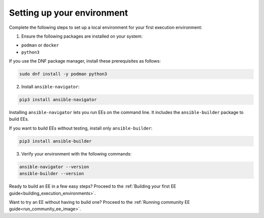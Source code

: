 .. _setting_up_environment:

Setting up your environment
===========================

Complete the following steps to set up a local environment for your first execution environment:

1. Ensure the following packages are installed on your system:

* ``podman`` or ``docker``
* ``python3``

If you use the DNF package manager, install these prerequisites as follows:

.. code-block:: bash

  sudo dnf install -y podman python3

2. Install ``ansible-navigator``:

.. code-block:: bash

  pip3 install ansible-navigator

Installing ``ansible-navigator`` lets you run EEs on the command line.
It includes the ``ansible-builder`` package to build EEs.

If you want to build EEs without testing, install only ``ansible-builder``:

.. code-block:: bash

  pip3 install ansible-builder

3. Verify your environment with the following commands:

.. code-block:: bash

  ansible-navigator --version
  ansible-builder --version

Ready to build an EE in a few easy steps?
Proceed to the :ref:`Building your first EE guide<building_execution_environments>`.

Want to try an EE without having to build one?
Proceed to the :ref:`Running community EE guide<run_community_ee_image>`.
